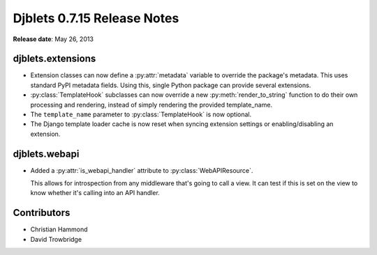 ============================
Djblets 0.7.15 Release Notes
============================

**Release date**: May 26, 2013


djblets.extensions
==================

* Extension classes can now define a :py:attr:`metadata` variable to
  override the package's metadata. This uses standard PyPI metadata fields.
  Using this, single Python package can provide several extensions.

* :py:class:`TemplateHook` subclasses can now override a new
  :py:meth:`render_to_string` function to do their own processing and
  rendering, instead of simply rendering the provided template_name.

* The ``template_name`` parameter to :py:class:`TemplateHook` is now optional.

* The Django template loader cache is now reset when syncing
  extension settings or enabling/disabling an extension.


djblets.webapi
==============

* Added a :py:attr:`is_webapi_handler` attribute to
  :py:class:`WebAPIResource`.

  This allows for introspection from any middleware that's going
  to call a view. It can test if this is set on the view to know
  whether it's calling into an API handler.


Contributors
============

* Christian Hammond
* David Trowbridge

